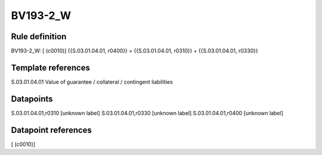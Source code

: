 =========
BV193-2_W
=========

Rule definition
---------------

BV193-2_W: [ (c0010)] {{S.03.01.04.01, r0400}} = {{S.03.01.04.01, r0310}} + {{S.03.01.04.01, r0330}}


Template references
-------------------

S.03.01.04.01 Value of guarantee / collateral / contingent liabilities


Datapoints
----------

S.03.01.04.01,r0310 [unknown label]
S.03.01.04.01,r0330 [unknown label]
S.03.01.04.01,r0400 [unknown label]


Datapoint references
--------------------

[ (c0010)]